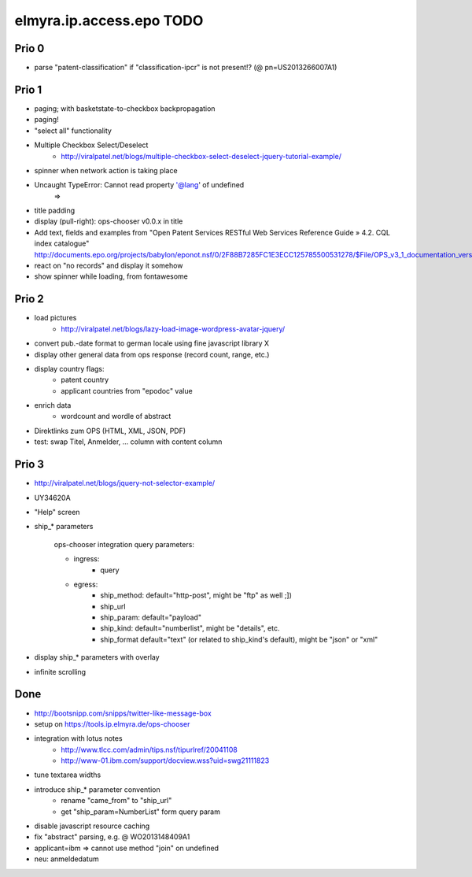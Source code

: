 =========================
elmyra.ip.access.epo TODO
=========================

Prio 0
======
- parse "patent-classification" if "classification-ipcr" is not present!? (@ pn=US2013266007A1)

Prio 1
======
- paging; with basketstate-to-checkbox backpropagation
- paging!
- "select all" functionality
- Multiple Checkbox Select/Deselect
    - http://viralpatel.net/blogs/multiple-checkbox-select-deselect-jquery-tutorial-example/
- spinner when network action is taking place
- Uncaught TypeError: Cannot read property '@lang' of undefined
    =>
- title padding
- display (pull-right): ops-chooser v0.0.x in title

- Add text, fields and examples from "Open Patent Services RESTful Web Services Reference Guide » 4.2. CQL index catalogue"
  http://documents.epo.org/projects/babylon/eponot.nsf/0/2F88B7285FC1E3ECC125785500531278/$File/OPS_v3_1_documentation_version_1_2_7_en.pdf
- react on "no records" and display it somehow
- show spinner while loading, from fontawesome

Prio 2
======
- load pictures
    - http://viralpatel.net/blogs/lazy-load-image-wordpress-avatar-jquery/
- convert pub.-date format to german locale using fine javascript library X
- display other general data from ops response (record count, range, etc.)
- display country flags:
    - patent country
    - applicant countries from "epodoc" value
- enrich data
    - wordcount and wordle of abstract
- Direktlinks zum OPS (HTML, XML, JSON, PDF)
- test: swap Titel, Anmelder, ... column with content column


Prio 3
======
- http://viralpatel.net/blogs/jquery-not-selector-example/
- UY34620A
- "Help" screen
- ship_* parameters

    ops-chooser integration query parameters:

    - ingress:
        - query

    - egress:
        - ship_method: default="http-post", might be "ftp" as well ;])
        - ship_url
        - ship_param: default="payload"
        - ship_kind:  default="numberlist", might be "details", etc.
        - ship_format default="text" (or related to ship_kind's default), might be "json" or "xml"
- display ship_* parameters with overlay
- infinite scrolling


Done
====
- http://bootsnipp.com/snipps/twitter-like-message-box
- setup on https://tools.ip.elmyra.de/ops-chooser
- integration with lotus notes
    - http://www.tlcc.com/admin/tips.nsf/tipurlref/20041108
    - http://www-01.ibm.com/support/docview.wss?uid=swg21111823
- tune textarea widths
- introduce ship_* parameter convention
    - rename "came_from" to "ship_url"
    - get "ship_param=NumberList" form query param
- disable javascript resource caching
- fix "abstract" parsing, e.g. @ WO2013148409A1
- applicant=ibm => cannot use method "join" on undefined
- neu: anmeldedatum
